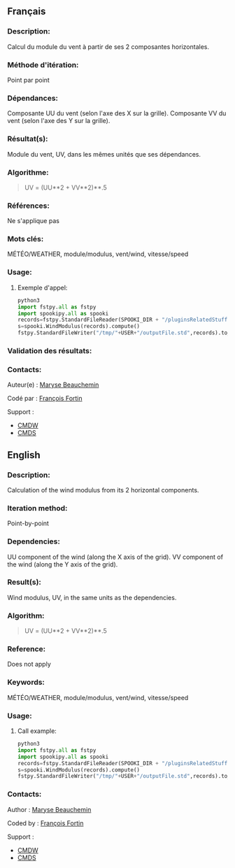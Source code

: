 ** Français

*** Description:
    Calcul du module du vent à partir de ses 2 composantes horizontales.

*** Méthode d'itération:
    Point par point

*** Dépendances:
    Composante UU du vent (selon l'axe des X sur la grille). Composante
    VV du vent (selon l'axe des Y sur la grille).

*** Résultat(s):
    Module du vent, UV, dans les mêmes unités que ses dépendances.

*** Algorithme:
    #+BEGIN_QUOTE
        UV = (UU**2 + VV**2)**.5
    #+END_QUOTE

*** Références:
    Ne s'applique pas

*** Mots clés:
    MÉTÉO/WEATHER, module/modulus, vent/wind, vitesse/speed

*** Usage:

**** Exemple d'appel:
    #+BEGIN_SRC python
        python3
        import fstpy.all as fstpy
        import spookipy.all as spooki
        records=fstpy.StandardFileReader(SPOOKI_DIR + "/pluginsRelatedStuff/WindModulusAndDirection/testsFiles/inputFile.std").to_pandas()
        s=spooki.WindModulus(records).compute()
        fstpy.StandardFileWriter("/tmp/"+USER+"/outputFile.std",records).to_fst()
    #+END_SRC

*** Validation des résultats:

*** Contacts:
    Auteur(e) : 
        [[https://wiki.cmc.ec.gc.ca/wiki/User:Beaucheminm][Maryse Beauchemin]] 

    Codé par : 
        [[https://wiki.cmc.ec.gc.ca/wiki/User:Fortinf][François Fortin]]    

    Support :
        - [[https://wiki.cmc.ec.gc.ca/wiki/CMDW][CMDW]]
        - [[https://wiki.cmc.ec.gc.ca/wiki/CMDS][CMDS]]

** English

*** Description:
    Calculation of the wind modulus from its 2 horizontal components.

*** Iteration method:
    Point-by-point

*** Dependencies:
    UU component of the wind (along the X axis of the grid). VV
    component of the wind (along the Y axis of the grid).

*** Result(s):
    Wind modulus, UV, in the same units as the dependencies.

*** Algorithm:
    #+BEGIN_QUOTE
        UV = (UU**2 + VV**2)**.5
    #+END_QUOTE

*** Reference:
    Does not apply

*** Keywords:
    MÉTÉO/WEATHER, module/modulus, vent/wind, vitesse/speed

*** Usage:

**** Call example:
    #+BEGIN_SRC python
        python3
        import fstpy.all as fstpy
        import spookipy.all as spooki
        records=fstpy.StandardFileReader(SPOOKI_DIR + "/pluginsRelatedStuff/WindModulusAndDirection/testsFiles/inputFile.std").to_pandas()
        s=spooki.WindModulus(records).compute()
        fstpy.StandardFileWriter("/tmp/"+USER+"/outputFile.std",records).to_fst()
    #+END_SRC

*** Contacts:

    Author :
        [[https://wiki.cmc.ec.gc.ca/wiki/User:Beaucheminm][Maryse Beauchemin]] 
    
    Coded by :
        [[https://wiki.cmc.ec.gc.ca/wiki/User:Fortinf][François Fortin]]

    Support :
        - [[https://wiki.cmc.ec.gc.ca/wiki/CMDW][CMDW]]
        - [[https://wiki.cmc.ec.gc.ca/wiki/CMDS][CMDS]]

